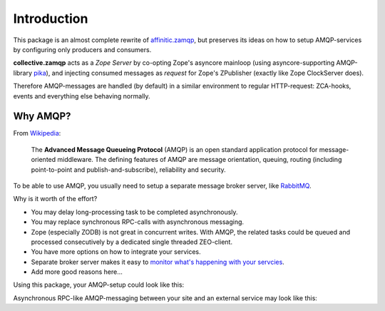 Introduction
============

This package is an almost complete rewrite of
`affinitic.zamqp <http://pypi.python.org/pypi/affinitic.zamqp>`_,
but preserves its ideas on how to setup AMQP-services
by configuring only producers and consumers.

**collective.zamqp** acts as a *Zope Server* by co-opting Zope's asyncore
mainloop (using asyncore-supporting AMQP-library
`pika <http://pypi.python.org/pypi/pika>`_),
and injecting consumed messages as *request* for Zope's ZPublisher
(exactly like Zope ClockServer does).

Therefore AMQP-messages are handled (by default) in a similar environment to
regular HTTP-request: ZCA-hooks, events and everything else behaving normally.


Why AMQP?
---------

From `Wikipedia <http://en.wikipedia.org/wiki/AMQP>`_:

    The **Advanced Message Queueing Protocol** (AMQP) is
    an open standard application protocol
    for message-oriented middleware.
    The defining features of AMQP are
    message orientation, queuing, routing
    (including point-to-point and publish-and-subscribe),
    reliability and security.

To be able to use AMQP, you usually need to setup
a separate message broker server, like `RabbitMQ <http://www.rabbitmq.com>`_.

Why is it worth of the effort?

* You may delay long-processing task to be completed asynchronously.

* You may replace synchronous RPC-calls with asynchronous messaging.

* Zope (especially ZODB) is not great in concurrent writes.
  With AMQP, the related tasks could be queued and processed consecutively
  by a dedicated single threaded ZEO-client.

* You have more options on how to integrate your services.

* Separate broker server makes it easy to
  `monitor what's happening with your servcies
  <http://www.youtube.com/watch?v=CAak2ayFcV0>`_.

* Add more good reasons here...

Using this package, your AMQP-setup could look like this:

.. uml::

   Package "Zope/Plone Site A" {
       [ZEO Server] as ZEO1
       [HTTP Client] as HTTP1
       [HTTP Client] as HTTP2
       [AMQP Client] as AMQP1

       ZEO1 -down- HTTP1
       ZEO1 -down- HTTP2
       ZEO1 -down- AMQP1
   }

   Package "Zope/Plone Site B" {
       [ZEO Server] as ZEO2
       [HTTP Client] as HTTP3
       [HTTP Client] as HTTP4
       [AMQP Client] as AMQP2

       ZEO2 -up- HTTP3
       ZEO2 -up- HTTP4
       ZEO2 -up- AMQP2
   }

   Package "Broker Server" {
       [RabbitMQ]
   }

   Package "Other Service" {
       [Service]
   }

   HTTP1 .down.> [RabbitMQ]
   HTTP2 .down.> [RabbitMQ]
   AMQP1 .down.> [RabbitMQ]
   [RabbitMQ] .up.> AMQP1

   HTTP3 .up.> [RabbitMQ]
   HTTP4 .up.> [RabbitMQ]
   AMQP2 .up.> [RabbitMQ]
   [RabbitMQ] .down.> AMQP2

   [RabbitMQ] .right.> [Service]
   [Service] .left.> [RabbitMQ]

Asynchronous RPC-like AMQP-messaging between your site and an external service
may look like this:

.. uml::

   site -> broker: request
   activate broker

   note left
       exchange=service.tasks
       routing_key=service.my_template
       content_type=application/x-msgpack
       body={"title": "Hello World!"}
       correlation_id=UUID
       reply_to=my_queue
   end note

   broker -> service: request
   deactivate broker
   activate service

   note left
       content_type=application/x-msgpack
       body={"title": "Hello World!"}
       correlation_id=UUID
       reply_to=my_queue
   end note

   service --> broker: response
   deactivate service
   activate broker

   note right
       exchange=service.results
       content_type=application/pdf
       body=%PDF-1.4...
       correlation_id=UUID
       routing_key=my_queue
   end note

   broker --> site: response
   deactivate broker

   note right
       content_type=application/pdf
       body=%PDF-1.4...
       correlation_id=UUID
   end note


.. What Zope integration?
.. ----------------------
.. 
.. * Using ZCA to declare producer, consumer and connection to broker. In other
.. word, create a clean Messaging Gateway [#MessagingGateway]_ to be use with zope
.. applications.
.. 
.. * Messaging with transaction support. Meaning a transactional delivery support
.. together with Zope transaction [#transaction]_ (and ZODB)
.. 
.. * Using ZCA to implement a Publish-Subscribe (aka Observer pattern) inside Zope
.. with message coming from a Queue
.. 
.. 
.. Dependencies
.. ------------
.. 
.. We use `pika <http://pypi.python.org/pypi/pika>`_ to send/receive messages and enable consumers in separate threads within Zope. We use as much as possible the API defined by `kombu <http://pypi.python.org/pypi/kombu>`_. So you might want also to read the `kombu documentation <http://github.com/ask/kombu>`_.
.. 
.. We use `grok <http://grok.zope.org>`_ to define our zope components
.. (as grok base classes).
.. This avoids us to write too much zcml.
.. 
